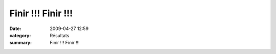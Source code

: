 Finir !!! Finir !!!
===================

:date: 2009-04-27 12:59
:category: Résultats
:summary: Finir !!! Finir !!!


